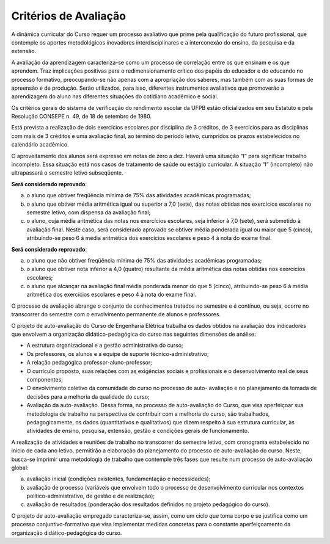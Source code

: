 ======================
Critérios de Avaliação
======================

A dinâmica curricular do Curso requer um processo avaliativo que prime pela qualificação do futuro profissional, que contemple os aportes metodológicos inovadores interdisciplinares e a interconexão do ensino, da pesquisa e da extensão. 

A avaliação da aprendizagem caracteriza-se como um processo de correlação entre os que ensinam e os que aprendem. Traz implicações positivas para o redimensionamento crítico dos papéis do educador e do educando no processo formativo, preocupando-se não apenas com a apropriação dos saberes, mas também com as suas formas de apreensão e de produção. Serão utilizados, para isso, diferentes instrumentos avaliativos que promoverão a aprendizagem do aluno nas diferentes situações do cotidiano acadêmico e social. 

Os critérios gerais do sistema de verificação do rendimento escolar da UFPB estão oficializados em seu Estatuto e pela Resolução CONSEPE n. 49, de 18 de setembro de 1980. 

Está prevista a realização de dois exercícios escolares por disciplina de 3 créditos, de 3 exercícios para as disciplinas com mais de 3 créditos e uma avaliação final, ao término do período letivo, cumpridos os prazos estabelecidos no calendário acadêmico. 

O aproveitamento dos alunos será expresso em notas de zero a dez. Haverá uma situação “I” para significar trabalho incompleto. Essa situação está nos casos de tratamento de saúde ou estágio curricular. A situação “I” (incompleto) não ultrapassará o semestre letivo subseqüente.

**Será considerado reprovado**: 

a) o aluno que obtiver freqüência mínima de 75% das atividades acadêmicas programadas; 

b) o aluno que obtiver média aritmética igual ou superior a 7,0 (sete), das notas obtidas nos exercícios escolares no semestre letivo, com dispensa da avaliação final; 

c) o aluno, cuja média aritmética das notas nos exercícios escolares, seja inferior à 7,0 (sete), será submetido à avaliação final. Neste caso, será considerado aprovado se obtiver média ponderada igual ou maior que 5 (cinco), atribuindo-se peso 6 à média aritmética dos exercícios escolares e peso 4 à nota do exame final. 

**Será considerado reprovado**: 

a) o aluno que não obtiver freqüência mínima de 75% das atividades acadêmicas programadas; 

b) o aluno que obtiver nota inferior a 4,0 (quatro) resultante da média aritmética das notas obtidas nos exercícios escolares; 

c) o aluno que alcançar na avaliação final média ponderada menor do que 5 (cinco), atribuindo-se peso 6 à média aritmética dos exercícios escolares e peso 4 à nota do exame final. 

O processo de avaliação abrange o conjunto de conhecimentos tratados no semestre e é contínuo, ou seja, ocorre no transcorrer do semestre com o envolvimento permanente de alunos e professores.

O projeto de auto-avaliação do Curso de Engenharia Elétrica trabalha os dados obtidos na avaliação dos indicadores que envolvem a organização didático-pedagógica do curso nas seguintes dimensões de análise: 

* A estrutura organizacional e a gestão administrativa do curso; 

* Os professores, os alunos e a equipe de suporte técnico-administrativo; 

* A relação pedagógica professor-aluno-professor; 
* O currículo proposto, suas relações com as exigências sociais e profissionais e o desenvolvimento real de seus componentes; 

* O envolvimento coletivo da comunidade do curso no processo de auto- avaliação e no planejamento da tomada de decisões para a melhoria da qualidade do curso; 

* Avaliação da auto-avaliação. Dessa forma, no processo de auto-avaliação do Curso, que visa aperfeiçoar sua metodologia de trabalho na perspectiva de contribuir com a melhoria do curso, são trabalhados, pedagogicamente, os dados (quantitativos e qualitativos) que dizem respeito à sua estrutura curricular, às atividades de ensino, pesquisa, extensão, gestão e condições gerais de funcionamento. 

A realização de atividades e reuniões de trabalho no transcorrer do semestre letivo, com cronograma estabelecido no início de cada ano letivo, permitirão a elaboração do planejamento do processo de auto-avaliação do curso. Neste, busca-se imprimir uma metodologia de trabalho que contemple três fases que resulte num processo de auto-avaliação global: 

a) avaliação inicial (condições existentes, fundamentação e necessidades); 

b) avaliação de processo (variáveis que envolvem todo o processo de desenvolvimento curricular nos contextos político-administrativo, de gestão e de realização); 

c) avaliação de resultados (ponderação dos resultados definidos no projeto pedagógico do curso). 

O projeto de auto-avaliação empregado caracteriza-se, assim, como um ciclo que toma corpo e se justifica como um processo conjuntivo-formativo que visa implementar medidas concretas para o constante aperfeiçoamento da organização didático-pedagógica do curso.
